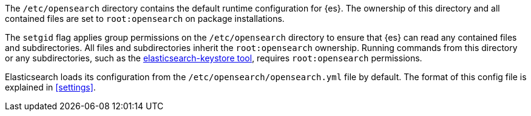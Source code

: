 The `/etc/opensearch` directory contains the default runtime configuration
for {es}. The ownership of this directory and all contained files are set to
`root:opensearch` on package installations.

The `setgid` flag applies group permissions on the `/etc/opensearch`
directory to ensure that {es} can read any contained files and subdirectories.
All files and subdirectories inherit the `root:opensearch` ownership.
Running commands from this directory or any subdirectories, such as the
<<secure-settings,elasticsearch-keystore tool>>, requires `root:opensearch`
permissions.

Elasticsearch loads its configuration from the
`/etc/opensearch/opensearch.yml` file by default.  The format of this
config file is explained in <<settings>>.
